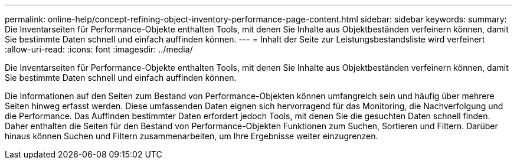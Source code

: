 ---
permalink: online-help/concept-refining-object-inventory-performance-page-content.html 
sidebar: sidebar 
keywords:  
summary: Die Inventarseiten für Performance-Objekte enthalten Tools, mit denen Sie Inhalte aus Objektbeständen verfeinern können, damit Sie bestimmte Daten schnell und einfach auffinden können. 
---
= Inhalt der Seite zur Leistungsbestandsliste wird verfeinert
:allow-uri-read: 
:icons: font
:imagesdir: ../media/


[role="lead"]
Die Inventarseiten für Performance-Objekte enthalten Tools, mit denen Sie Inhalte aus Objektbeständen verfeinern können, damit Sie bestimmte Daten schnell und einfach auffinden können.

Die Informationen auf den Seiten zum Bestand von Performance-Objekten können umfangreich sein und häufig über mehrere Seiten hinweg erfasst werden. Diese umfassenden Daten eignen sich hervorragend für das Monitoring, die Nachverfolgung und die Performance. Das Auffinden bestimmter Daten erfordert jedoch Tools, mit denen Sie die gesuchten Daten schnell finden. Daher enthalten die Seiten für den Bestand von Performance-Objekten Funktionen zum Suchen, Sortieren und Filtern. Darüber hinaus können Suchen und Filtern zusammenarbeiten, um Ihre Ergebnisse weiter einzugrenzen.
